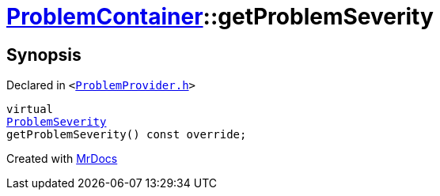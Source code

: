 [#ProblemContainer-getProblemSeverity]
= xref:ProblemContainer.adoc[ProblemContainer]::getProblemSeverity
:relfileprefix: ../
:mrdocs:


== Synopsis

Declared in `&lt;https://github.com/PrismLauncher/PrismLauncher/blob/develop/launcher/ProblemProvider.h#L23[ProblemProvider&period;h]&gt;`

[source,cpp,subs="verbatim,replacements,macros,-callouts"]
----
virtual
xref:ProblemSeverity.adoc[ProblemSeverity]
getProblemSeverity() const override;
----



[.small]#Created with https://www.mrdocs.com[MrDocs]#
